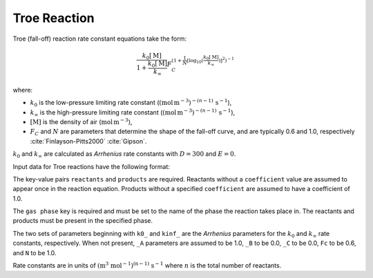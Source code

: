 Troe Reaction
=============

Troe (fall-off) reaction rate constant equations take the form:

.. math::

   \frac{k_0[\mathrm{M}]}{1 + \frac{k_0[\mathrm{M}]}{k_{\infty}}} F_C^{\left(1 + \frac{1}{N} [\log_{10}(\frac{k_0[\mathrm{M}]}{k_{\infty}})]^2\right)^{-1}}

where:

- :math:`k_0` is the low-pressure limiting rate constant (:math:`(\mbox{mol}\,\mathrm{m}^{-3})^{-(n-1)}\,\mathrm{s}^{-1}`),
- :math:`k_{\infty}` is the high-pressure limiting rate constant (:math:`(\mbox{mol}\,\mathrm{m}^{-3})^{-(n-1)}\,\mathrm{s}^{-1}`),
- :math:`[\mathrm{M}]` is the density of air (:math:`\mathrm{mol}\,\mathrm{m}^{-3}`),
- :math:`F_C` and :math:`N` are parameters that determine the shape of the fall-off curve,
  and are typically 0.6 and 1.0, respectively :cite:`Finlayson-Pitts2000` :cite:`Gipson`.

:math:`k_0` and :math:`k_{\infty}` are calculated as `Arrhenius` rate constants with :math:`D=300` and :math:`E=0`.

Input data for Troe reactions have the following format:

.. tab-set::

    .. tab-item:: YAML

        .. code-block:: yaml

            type: TROE
            name: foo-troe
            k0_A: 5.6e-12
            k0_B: -1.8
            k0_C: 180.0
            kinf_A: 3.4e-12
            kinf_B: -1.6
            kinf_C: 104.1
            Fc: 0.7
            N: 0.9
            gas phase: gas
            reactants:
              - species name: foo
              - species name: bar
                coefficient: 2
            products:
              - species name: baz
              - species name: qux
                coefficient: 0.65


    .. tab-item:: JSON

        .. code-block:: json

            {
                "type": "TROE",
                "k0_A": 5.6e-12,
                "k0_B": -1.8,
                "k0_C": 180.0,
                "kinf_A": 3.4e-12,
                "kinf_B": -1.6,
                "kinf_C": 104.1,
                "Fc": 0.7,
                "N": 0.9,
                "gas phase": "gas",
                "reactants": [
                    {
                        "species name": "foo"
                    },
                    {
                        "species name": "bar",
                        "coefficient": 2
                    }
                ],
                "products": [
                    {
                        "species name": "baz"
                    },
                    {
                        "species name": "qux",
                        "coefficient": 0.65
                    }
                ]
            }

The key-value pairs ``reactants`` and ``products`` are required. Reactants without a ``coefficient`` value
are assumed to appear once in the reaction equation. Products without a specified ``coefficient`` are
assumed to have a coefficient of 1.0.

The ``gas phase`` key is required and must be set to the name of the phase the reaction
takes place in. The reactants and products must be present in the specified phase.

The two sets of parameters beginning with ``k0_`` and ``kinf_`` are the `Arrhenius` parameters for the
:math:`k_0` and :math:`k_{\infty}` rate constants, respectively. When not present, ``_A`` parameters are
assumed to be 1.0, ``_B`` to be 0.0, ``_C`` to be 0.0, ``Fc`` to be 0.6, and ``N`` to be 1.0.

Rate constants are in units of :math:`\mathrm{(m^{3}\ mol^{-1})^{(n-1)}\ s^{-1}}` where :math:`n` is the total number of reactants.
